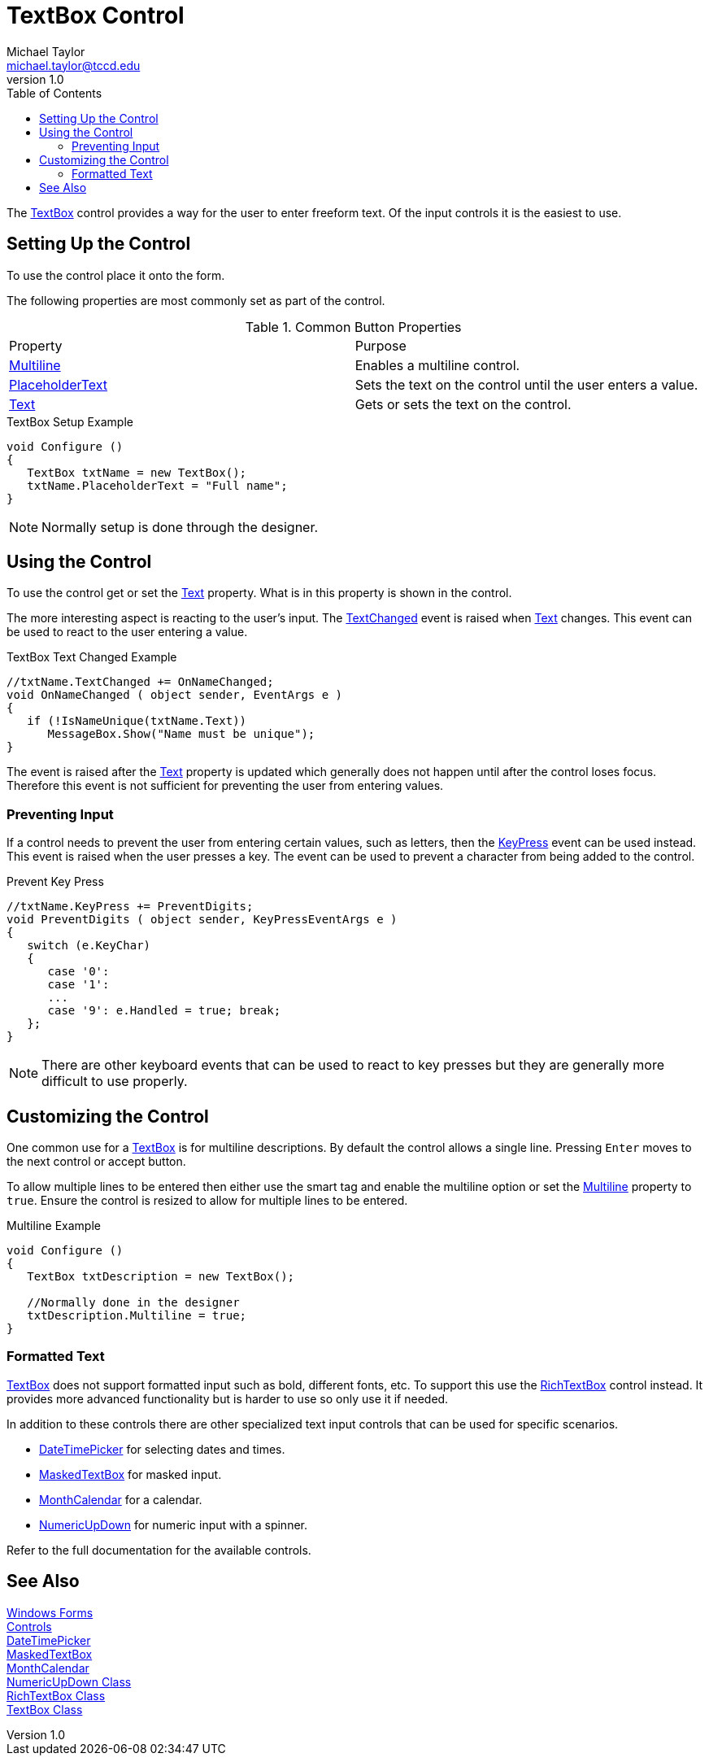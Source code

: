 = TextBox Control
Michael Taylor <michael.taylor@tccd.edu>
v1.0
:toc:

The https://docs.microsoft.com/en-us/dotnet/api/system.windows.forms.textbox[TextBox] control provides a way for the user to enter freeform text.
Of the input controls it is the easiest to use.

== Setting Up the Control

To use the control place it onto the form.

The following properties are most commonly set as part of the control.

.Common Button Properties
|===
| Property | Purpose
| https://docs.microsoft.com/en-us/dotnet/api/system.windows.forms.textbox.multiline[Multiline] | Enables a multiline control.
| https://docs.microsoft.com/en-us/dotnet/api/system.windows.forms.textbox.placeholdertext[PlaceholderText] | Sets the text on the control until the user enters a value.
| https://docs.microsoft.com/en-us/dotnet/api/system.windows.forms.textbox.text[Text] | Gets or sets the text on the control.
|===

.TextBox Setup Example
[source,csharp]
----
void Configure ()
{
   TextBox txtName = new TextBox();
   txtName.PlaceholderText = "Full name";
}
----

NOTE: Normally setup is done through the designer.

== Using the Control

To use the control get or set the https://docs.microsoft.com/en-us/dotnet/api/system.windows.forms.textbox.text[Text] property.
What is in this property is shown in the control.

The more interesting aspect is reacting to the user's input.
The https://docs.microsoft.com/en-us/dotnet/api/system.windows.forms.control.textchanged[TextChanged] event is raised when https://docs.microsoft.com/en-us/dotnet/api/system.windows.forms.textbox.text[Text] changes. 
This event can be used to react to the user entering a value.

.TextBox Text Changed Example
[source,csharp]
----
//txtName.TextChanged += OnNameChanged;
void OnNameChanged ( object sender, EventArgs e )
{       
   if (!IsNameUnique(txtName.Text))
      MessageBox.Show("Name must be unique");
}
----

The event is raised after the https://docs.microsoft.com/en-us/dotnet/api/system.windows.forms.textbox.text[Text] property is updated which generally does not happen until after the control loses focus.
Therefore this event is not sufficient for preventing the user from entering values.

=== Preventing Input

If a control needs to prevent the user from entering certain values, such as letters, then the https://docs.microsoft.com/en-us/dotnet/api/system.windows.forms.control.keypress[KeyPress] event can be used instead. 
This event is raised when the user presses a key.
The event can be used to prevent a character from being added to the control.

.Prevent Key Press
[source,csharp]
----
//txtName.KeyPress += PreventDigits;
void PreventDigits ( object sender, KeyPressEventArgs e )
{
   switch (e.KeyChar)
   {
      case '0':
      case '1':
      ...
      case '9': e.Handled = true; break;
   };
}
----

NOTE: There are other keyboard events that can be used to react to key presses but they are generally more difficult to use properly.

== Customizing the Control

One common use for a https://docs.microsoft.com/en-us/dotnet/api/system.windows.forms.textbox[TextBox] is for multiline descriptions.
By default the control allows a single line. Pressing `Enter` moves to the next control or accept button.

To allow multiple lines to be entered then either use the smart tag and enable the multiline option or set the https://docs.microsoft.com/en-us/dotnet/api/system.windows.forms.textbox.multiline[Multiline] property to `true`. 
Ensure the control is resized to allow for multiple lines to be entered.

.Multiline Example
[source,csharp]
----
void Configure ()
{
   TextBox txtDescription = new TextBox();

   //Normally done in the designer
   txtDescription.Multiline = true;
}
----

=== Formatted Text

https://docs.microsoft.com/en-us/dotnet/api/system.windows.forms.textbox[TextBox] does not support formatted input such as bold, different fonts, etc.
To support this use the https://docs.microsoft.com/en-us/dotnet/api/system.windows.forms.richtextbox[RichTextBox] control instead. 
It provides more advanced functionality but is harder to use so only use it if needed.

In addition to these controls there are other specialized text input controls that can be used for specific scenarios.

- https://docs.microsoft.com/en-us/dotnet/api/system.windows.forms.datetimepicker[DateTimePicker] for selecting dates and times.
- https://docs.microsoft.com/en-us/dotnet/api/system.windows.forms.maskedtextbox[MaskedTextBox] for masked input.
- https://docs.microsoft.com/en-us/dotnet/api/system.windows.forms.monthcalendar[MonthCalendar] for a calendar.
- https://docs.microsoft.com/en-us/dotnet/api/system.windows.forms.numericupdown[NumericUpDown] for numeric input with a spinner.

Refer to the full documentation for the available controls.

== See Also

link:readme.adoc[Windows Forms] +
link:controls.adoc[Controls] +
https://docs.microsoft.com/en-us/dotnet/api/system.windows.forms.datetimepicker[DateTimePicker] +
https://docs.microsoft.com/en-us/dotnet/api/system.windows.forms.maskedtextbox[MaskedTextBox] +
https://docs.microsoft.com/en-us/dotnet/api/system.windows.forms.monthcalendar[MonthCalendar] +
https://docs.microsoft.com/en-us/dotnet/api/system.windows.forms.numericupdown[NumericUpDown Class] +
https://docs.microsoft.com/en-us/dotnet/api/system.windows.forms.richtextbox[RichTextBox Class] +
https://docs.microsoft.com/en-us/dotnet/api/system.windows.forms.textbox[TextBox Class] +

